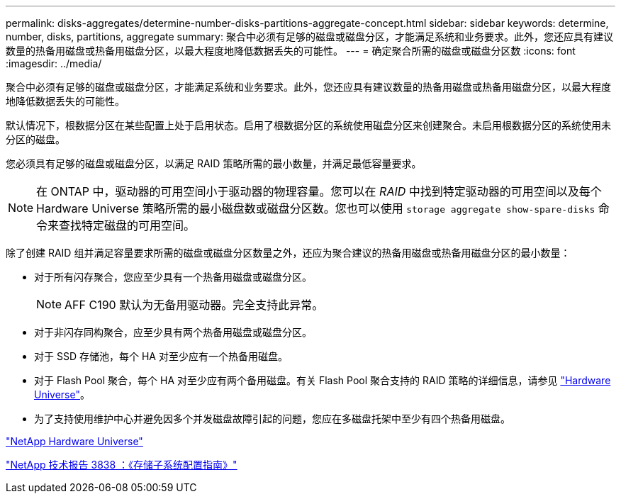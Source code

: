 ---
permalink: disks-aggregates/determine-number-disks-partitions-aggregate-concept.html 
sidebar: sidebar 
keywords: determine, number, disks, partitions, aggregate 
summary: 聚合中必须有足够的磁盘或磁盘分区，才能满足系统和业务要求。此外，您还应具有建议数量的热备用磁盘或热备用磁盘分区，以最大程度地降低数据丢失的可能性。 
---
= 确定聚合所需的磁盘或磁盘分区数
:icons: font
:imagesdir: ../media/


[role="lead"]
聚合中必须有足够的磁盘或磁盘分区，才能满足系统和业务要求。此外，您还应具有建议数量的热备用磁盘或热备用磁盘分区，以最大程度地降低数据丢失的可能性。

默认情况下，根数据分区在某些配置上处于启用状态。启用了根数据分区的系统使用磁盘分区来创建聚合。未启用根数据分区的系统使用未分区的磁盘。

您必须具有足够的磁盘或磁盘分区，以满足 RAID 策略所需的最小数量，并满足最低容量要求。

[NOTE]
====
在 ONTAP 中，驱动器的可用空间小于驱动器的物理容量。您可以在 _RAID_ 中找到特定驱动器的可用空间以及每个 Hardware Universe 策略所需的最小磁盘数或磁盘分区数。您也可以使用 `storage aggregate show-spare-disks` 命令来查找特定磁盘的可用空间。

====
除了创建 RAID 组并满足容量要求所需的磁盘或磁盘分区数量之外，还应为聚合建议的热备用磁盘或热备用磁盘分区的最小数量：

* 对于所有闪存聚合，您应至少具有一个热备用磁盘或磁盘分区。
+
[NOTE]
====
AFF C190 默认为无备用驱动器。完全支持此异常。

====
* 对于非闪存同构聚合，应至少具有两个热备用磁盘或磁盘分区。
* 对于 SSD 存储池，每个 HA 对至少应有一个热备用磁盘。
* 对于 Flash Pool 聚合，每个 HA 对至少应有两个备用磁盘。有关 Flash Pool 聚合支持的 RAID 策略的详细信息，请参见 https://hwu.netapp.com["Hardware Universe"]。
* 为了支持使用维护中心并避免因多个并发磁盘故障引起的问题，您应在多磁盘托架中至少有四个热备用磁盘。


https://hwu.netapp.com["NetApp Hardware Universe"]

http://www.netapp.com/us/media/tr-3838.pdf["NetApp 技术报告 3838 ：《存储子系统配置指南》"]
